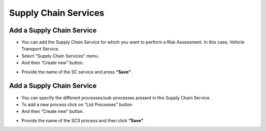 ========
Supply Chain Services
========

Add a Supply Chain Service
--------------------------

- You can add the Supply Chain Service for which you want to perform a Risk Assessment. In this case, Vehicle Transport Service.

- Select “Supply Chain Services” menu.

- And then “Create new” button.

.. image:: assets/addscs.png

- Provide the name of the SC service and press **“Save”**. 


Add a Supply Chain Service
--------------------------

- You can specify the different processes/sub-processes present in this Supply Chain Service. 

- To add a new process click on “List Processes” button 

- And then “Create new” button.

.. image:: assets/addscsp.png

- Provide the name of the SCS process and then click **“Save”**. 
